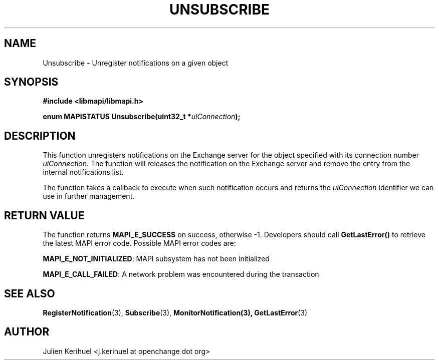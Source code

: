 .\" OpenChange Project Libraries Man Pages
.\"
.\" This manpage is Copyright (C) 2007 Julien Kerihuel;
.\"
.\" Permission is granted to make and distribute verbatim copies of this
.\" manual provided the copyright notice and this permission notice are
.\" preserved on all copies.
.\"
.\" Permission is granted to copy and distribute modified versions of this
.\" manual under the conditions for verbatim copying, provided that the
.\" entire resulting derived work is distributed under the terms of a
.\" permission notice identical to this one.
.\" 
.\" Since the OpenChange and Samba4 libraries are constantly changing, this
.\" manual page may be incorrect or out-of-date.  The author(s) assume no
.\" responsibility for errors or omissions, or for damages resulting from
.\" the use of the information contained herein.  The author(s) may not
.\" have taken the same level of care in the production of this manual,
.\" which is licensed free of charge, as they might when working
.\" professionally.
.\" 
.\" Formatted or processed versions of this manual, if unaccompanied by
.\" the source, must acknowledge the copyright and authors of this work.
.\"
.\" Process this file with
.\" groff -man -Tascii Unsubscribe.3
.\"

.TH UNSUBSCRIBE 3 2007-06-01 "OpenChange libmapi 0.4" "OpenChange Programmer's Manual"
.SH NAME
Unsubscribe \- Unregister notifications on a given object
.SH SYNOPSIS
.nf
.B #include <libmapi/libmapi.h>
.sp
.BI "enum MAPISTATUS Unsubscribe(uint32_t *" ulConnection ");"
.fi
.SH DESCRIPTION
This function unregisters notifications on the Exchange server for the
object specified with its connection number
.IR ulConnection .
The function will releases the notification on the Exchange server and
remove the entry from the internal notifications list.

The function takes a callback to execute when such notification occurs and returns the
.IR ulConnection
identifier we can use in further management.

.SH RETURN VALUE
The function returns
.BI MAPI_E_SUCCESS 
on success, otherwise -1. Developers should call
.B GetLastError()
to retrieve the latest MAPI error code. Possible
MAPI error codes are:

.BR "MAPI_E_NOT_INITIALIZED": 
MAPI subsystem has not been initialized

.BR "MAPI_E_CALL_FAILED":
A network problem was encountered during the transaction

.SH "SEE ALSO"
.BR RegisterNotification (3),
.BR Subscribe (3),
.BR MonitorNotification(3),
.BR GetLastError (3)

.SH AUTHOR
Julien Kerihuel <j.kerihuel at openchange dot org>
